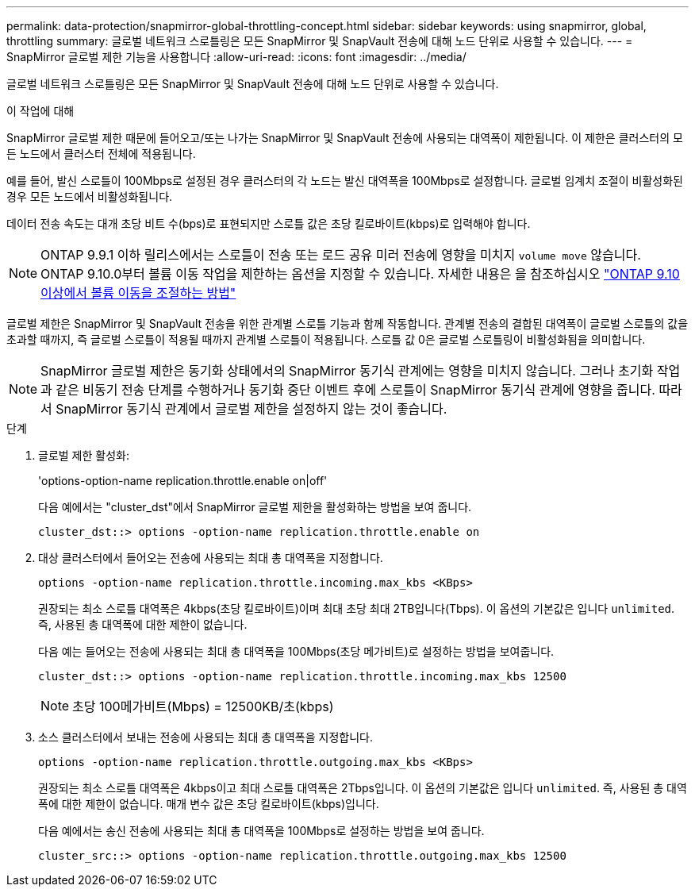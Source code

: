---
permalink: data-protection/snapmirror-global-throttling-concept.html 
sidebar: sidebar 
keywords: using snapmirror, global, throttling 
summary: 글로벌 네트워크 스로틀링은 모든 SnapMirror 및 SnapVault 전송에 대해 노드 단위로 사용할 수 있습니다. 
---
= SnapMirror 글로벌 제한 기능을 사용합니다
:allow-uri-read: 
:icons: font
:imagesdir: ../media/


[role="lead"]
글로벌 네트워크 스로틀링은 모든 SnapMirror 및 SnapVault 전송에 대해 노드 단위로 사용할 수 있습니다.

.이 작업에 대해
SnapMirror 글로벌 제한 때문에 들어오고/또는 나가는 SnapMirror 및 SnapVault 전송에 사용되는 대역폭이 제한됩니다. 이 제한은 클러스터의 모든 노드에서 클러스터 전체에 적용됩니다.

예를 들어, 발신 스로틀이 100Mbps로 설정된 경우 클러스터의 각 노드는 발신 대역폭을 100Mbps로 설정합니다. 글로벌 임계치 조절이 비활성화된 경우 모든 노드에서 비활성화됩니다.

데이터 전송 속도는 대개 초당 비트 수(bps)로 표현되지만 스로틀 값은 초당 킬로바이트(kbps)로 입력해야 합니다.

[NOTE]
====
ONTAP 9.9.1 이하 릴리스에서는 스로틀이 전송 또는 로드 공유 미러 전송에 영향을 미치지 `volume move` 않습니다. ONTAP 9.10.0부터 볼륨 이동 작업을 제한하는 옵션을 지정할 수 있습니다. 자세한 내용은 을 참조하십시오 link:https://kb.netapp.com/Advice_and_Troubleshooting/Data_Storage_Software/ONTAP_OS/How_to_throttle_volume_move_in_ONTAP_9.10_or_later["ONTAP 9.10 이상에서 볼륨 이동을 조절하는 방법"]

====
글로벌 제한은 SnapMirror 및 SnapVault 전송을 위한 관계별 스로틀 기능과 함께 작동합니다. 관계별 전송의 결합된 대역폭이 글로벌 스로틀의 값을 초과할 때까지, 즉 글로벌 스로틀이 적용될 때까지 관계별 스로틀이 적용됩니다. 스로틀 값 0은 글로벌 스로틀링이 비활성화됨을 의미합니다.

[NOTE]
====
SnapMirror 글로벌 제한은 동기화 상태에서의 SnapMirror 동기식 관계에는 영향을 미치지 않습니다. 그러나 초기화 작업과 같은 비동기 전송 단계를 수행하거나 동기화 중단 이벤트 후에 스로틀이 SnapMirror 동기식 관계에 영향을 줍니다. 따라서 SnapMirror 동기식 관계에서 글로벌 제한을 설정하지 않는 것이 좋습니다.

====
.단계
. 글로벌 제한 활성화:
+
'options-option-name replication.throttle.enable on|off'

+
다음 예에서는 "cluster_dst"에서 SnapMirror 글로벌 제한을 활성화하는 방법을 보여 줍니다.

+
[listing]
----
cluster_dst::> options -option-name replication.throttle.enable on
----
. 대상 클러스터에서 들어오는 전송에 사용되는 최대 총 대역폭을 지정합니다.
+
`options -option-name replication.throttle.incoming.max_kbs <KBps>`

+
권장되는 최소 스로틀 대역폭은 4kbps(초당 킬로바이트)이며 최대 초당 최대 2TB입니다(Tbps). 이 옵션의 기본값은 입니다 `unlimited`. 즉, 사용된 총 대역폭에 대한 제한이 없습니다.

+
다음 예는 들어오는 전송에 사용되는 최대 총 대역폭을 100Mbps(초당 메가비트)로 설정하는 방법을 보여줍니다.

+
[listing]
----
cluster_dst::> options -option-name replication.throttle.incoming.max_kbs 12500
----
+
[NOTE]
====
초당 100메가비트(Mbps) = 12500KB/초(kbps)

====
. 소스 클러스터에서 보내는 전송에 사용되는 최대 총 대역폭을 지정합니다.
+
`options -option-name replication.throttle.outgoing.max_kbs <KBps>`

+
권장되는 최소 스로틀 대역폭은 4kbps이고 최대 스로틀 대역폭은 2Tbps입니다. 이 옵션의 기본값은 입니다 `unlimited`. 즉, 사용된 총 대역폭에 대한 제한이 없습니다. 매개 변수 값은 초당 킬로바이트(kbps)입니다.

+
다음 예에서는 송신 전송에 사용되는 최대 총 대역폭을 100Mbps로 설정하는 방법을 보여 줍니다.

+
[listing]
----
cluster_src::> options -option-name replication.throttle.outgoing.max_kbs 12500
----

